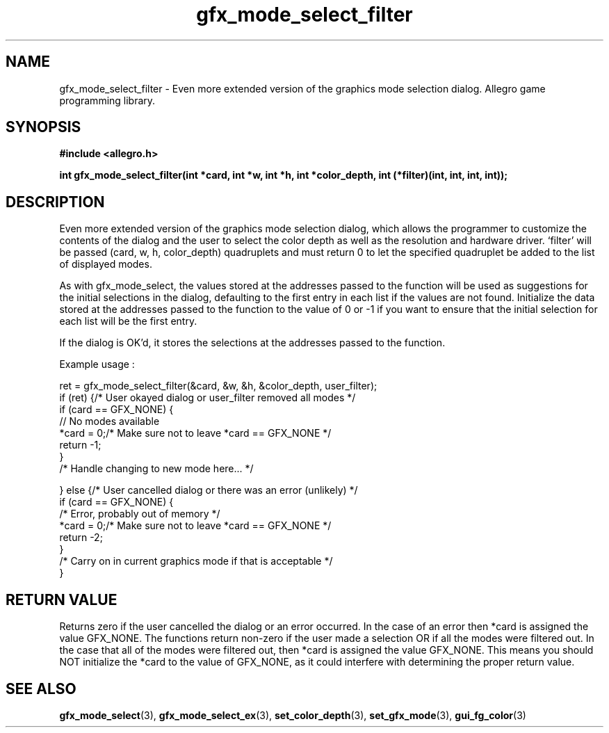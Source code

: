 .\" Generated by the Allegro makedoc utility
.TH gfx_mode_select_filter 3 "version 4.4.3" "Allegro" "Allegro manual"
.SH NAME
gfx_mode_select_filter \- Even more extended version of the graphics mode selection dialog. Allegro game programming library.\&
.SH SYNOPSIS
.B #include <allegro.h>

.sp
.B int gfx_mode_select_filter(int *card, int *w, int *h, int *color_depth,
.B int (*filter)(int, int, int, int));
.SH DESCRIPTION
Even more extended version of the graphics mode selection dialog, which
allows the programmer to customize the contents of the dialog and the user
to select the color depth as well as the resolution and hardware driver.
`filter' will be passed (card, w, h, color_depth) quadruplets and must
return 0 to let the specified quadruplet be added to the list of displayed
modes.

As with gfx_mode_select, the values stored at the addresses passed to the
function will be used as suggestions for the initial selections in the
dialog, defaulting to the first entry in each list if the values are not
found. Initialize the data stored at the addresses passed to the function
to the value of 0 or -1 if you want to ensure that the initial selection
for each list will be the first entry.

If the dialog is OK'd, it stores the selections at the addresses passed to
the function.

Example usage :

.nf
   ret = gfx_mode_select_filter(&card, &w, &h, &color_depth, user_filter);
   if (ret) {/* User okayed dialog or user_filter removed all modes */
      if (card == GFX_NONE) {
         // No modes available
         *card = 0;/* Make sure not to leave *card == GFX_NONE */
         return -1;
      }
      /* Handle changing to new mode here... */
      
   } else {/* User cancelled dialog or there was an error (unlikely) */
      if (card == GFX_NONE) {
         /* Error, probably out of memory */
         *card = 0;/* Make sure not to leave *card == GFX_NONE */
         return -2;
      }
      /* Carry on in current graphics mode if that is acceptable */
   }
   
.fi
.SH "RETURN VALUE"
Returns zero if the user cancelled the dialog or an error occurred. In the
case of an error then *card is assigned the value GFX_NONE. The functions
return non-zero if the user made a selection OR if all the modes were
filtered out. In the case that all of the modes were filtered out, then
*card is assigned the value GFX_NONE. This means you should NOT initialize
the *card to the value of GFX_NONE, as it could interfere with determining
the proper return value.

.SH SEE ALSO
.BR gfx_mode_select (3),
.BR gfx_mode_select_ex (3),
.BR set_color_depth (3),
.BR set_gfx_mode (3),
.BR gui_fg_color (3)
